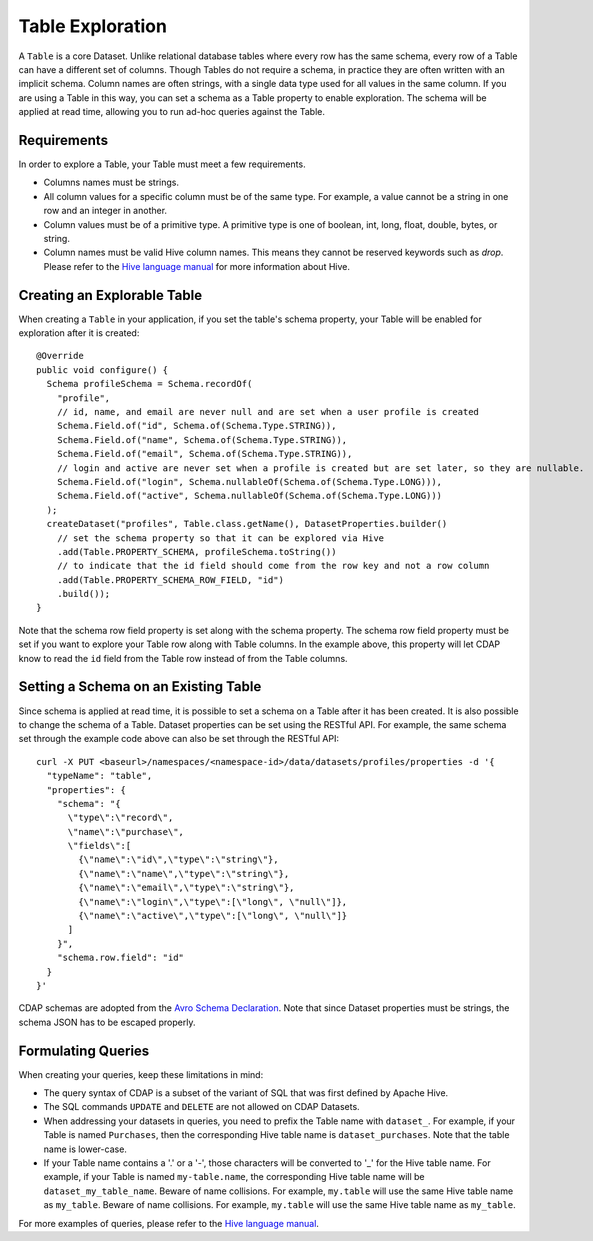 .. meta::
    :author: Cask Data, Inc.
    :copyright: Copyright © 2015 Cask Data, Inc.

.. _table-exploration:

============================================
Table Exploration
============================================

A ``Table`` is a core Dataset. Unlike relational database tables where every
row has the same schema, every row of a Table can have a different set of columns.
Though Tables do not require a schema, in practice they are often written with an
implicit schema. Column names are often strings, with a single data type used
for all values in the same column. If you are using a Table in this way,
you can set a schema as a Table property to enable exploration. The schema will be
applied at read time, allowing you to run ad-hoc queries against the Table. 

Requirements
------------
In order to explore a Table, your Table must meet a few requirements.

- Columns names must be strings.

- All column values for a specific column must be of the same type. For example, a value cannot be a string
  in one row and an integer in another.

- Column values must be of a primitive type.
  A primitive type is one of boolean, int, long, float, double, bytes, or string. 

- Column names must be valid Hive column names. This means they cannot be reserved keywords such as *drop*.
  Please refer to the `Hive language manual <https://cwiki.apache.org/confluence/display/Hive/LanguageManual+DDL>`__
  for more information about Hive.

Creating an Explorable Table
----------------------------

When creating a ``Table`` in your application, if you set the table's schema property, your Table
will be enabled for exploration after it is created::

  @Override
  public void configure() {
    Schema profileSchema = Schema.recordOf(
      "profile",
      // id, name, and email are never null and are set when a user profile is created
      Schema.Field.of("id", Schema.of(Schema.Type.STRING)),
      Schema.Field.of("name", Schema.of(Schema.Type.STRING)),
      Schema.Field.of("email", Schema.of(Schema.Type.STRING)),
      // login and active are never set when a profile is created but are set later, so they are nullable.
      Schema.Field.of("login", Schema.nullableOf(Schema.of(Schema.Type.LONG))),
      Schema.Field.of("active", Schema.nullableOf(Schema.of(Schema.Type.LONG)))
    );
    createDataset("profiles", Table.class.getName(), DatasetProperties.builder()
      // set the schema property so that it can be explored via Hive
      .add(Table.PROPERTY_SCHEMA, profileSchema.toString())
      // to indicate that the id field should come from the row key and not a row column
      .add(Table.PROPERTY_SCHEMA_ROW_FIELD, "id")
      .build());
  } 

Note that the schema row field property is set along with the schema property. The schema row field property
must be set if you want to explore your Table row along with Table columns. In the example above, this property
will let CDAP know to read the ``id`` field from the Table row instead of from the Table columns. 

Setting a Schema on an Existing Table
-------------------------------------

.. highlight:: console
Since schema is applied at read time, it is possible to set a schema on a Table after it has been created.
It is also possible to change the schema of a Table. Dataset properties can be set using the RESTful API.
For example, the same schema set through the example code above can also be set through the RESTful API::

  curl -X PUT <baseurl>/namespaces/<namespace-id>/data/datasets/profiles/properties -d '{
    "typeName": "table",
    "properties": {
      "schema": "{
        \"type\":\"record\",
        \"name\":\"purchase\",
        \"fields\":[
          {\"name\":\"id\",\"type\":\"string\"},
          {\"name\":\"name\",\"type\":\"string\"},
          {\"name\":\"email\",\"type\":\"string\"},
          {\"name\":\"login\",\"type\":[\"long\", \"null\"]},
          {\"name\":\"active\",\"type\":[\"long\", \"null\"]}
        ]
      }",
      "schema.row.field": "id"
    }
  }'
  
CDAP schemas are adopted from the `Avro Schema Declaration <http://avro.apache.org/docs/1.7.3/spec.html#schemas>`__.
Note that since Dataset properties must be strings, the schema JSON has to be escaped properly.

Formulating Queries
-------------------
When creating your queries, keep these limitations in mind:

- The query syntax of CDAP is a subset of the variant of SQL that was first defined by Apache Hive.
- The SQL commands ``UPDATE`` and ``DELETE`` are not allowed on CDAP Datasets.
- When addressing your datasets in queries, you need to prefix the Table name with ``dataset_``.
  For example, if your Table is named ``Purchases``, then the corresponding Hive table
  name is ``dataset_purchases``. Note that the table name is lower-case.
- If your Table name contains a '.' or a '-', those characters will be converted to '_' for the Hive
  table name. For example, if your Table is named ``my-table.name``, the corresponding Hive table
  name will be ``dataset_my_table_name``. Beware of name collisions. For example, 
  ``my.table`` will use the same Hive table name as ``my_table``. Beware of name collisions.
  For example, ``my.table`` will use the same Hive table name as ``my_table``.

For more examples of queries, please refer to the `Hive language manual
<https://cwiki.apache.org/confluence/display/Hive/LanguageManual+DML>`__.
